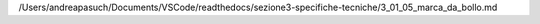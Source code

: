 /Users/andreapasuch/Documents/VSCode/readthedocs/sezione3-specifiche-tecniche/3_01_05_marca_da_bollo.md

